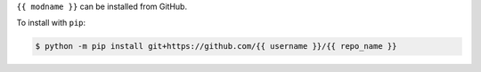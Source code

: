 .. start installation

``{{ modname }}`` can be installed from GitHub.

To install with ``pip``:

.. code-block:: bash

	$ python -m pip install git+https://github.com/{{ username }}/{{ repo_name }}

.. end installation
